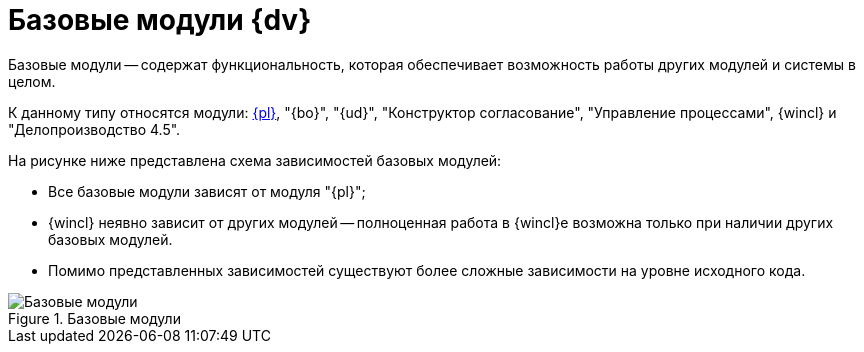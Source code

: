 = Базовые модули {dv}

Базовые модули -- содержат функциональность, которая обеспечивает возможность работы других модулей и системы в целом.

К данному типу относятся модули: xref:platform::annotation.adoc[{pl}], "{bo}", "{ud}", "Конструктор согласование", "Управление процессами", {wincl} и "Делопроизводство 4.5".

.На рисунке ниже представлена схема зависимостей базовых модулей:
* Все базовые модули зависят от модуля "{pl}";
* {wincl} неявно зависит от других модулей -- полноценная работа в {wincl}е возможна только при наличии других базовых модулей.
* Помимо представленных зависимостей существуют более сложные зависимости на уровне исходного кода.

.Базовые модули
image::base-modules.png[Базовые модули]
